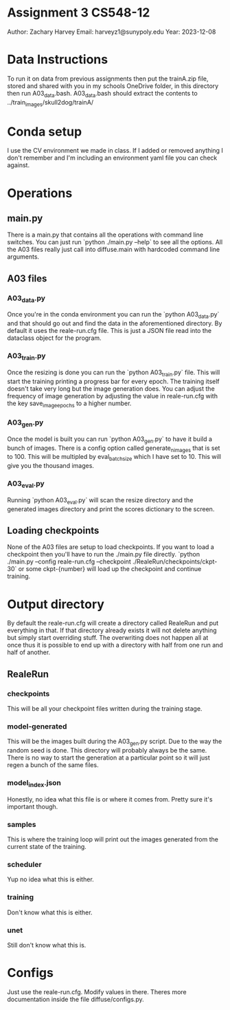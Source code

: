 * Assignment 3 CS548-12
Author: Zachary Harvey
Email: harveyz1@sunypoly.edu
Year: 2023-12-08

* Data Instructions
To run it on data from previous assignments then put the trainA.zip file, stored and shared with
you in my schools OneDrive folder, in this directory then run A03_data.bash.
A03_data.bash should extract the contents to ../train_images/skull2dog/trainA/

* Conda setup
I use the CV environment we made in class. If I added or removed anything I don't remember
and I'm including an environment yaml file you can check against.

* Operations
** main.py
There is a main.py that contains all the operations with command line switches. You can just run
`python ./main.py --help` to see all the options. All the A03 files really just call into
diffuse.main with hardcoded command line arguments.
** A03 files
*** A03_data.py
Once you're in the conda environment you can run the `python A03_data.py` and that should go out and
find the data in the aforementioned directory. By default it uses the reale-run.cfg file. This is just
a JSON file read into the dataclass object for the program.
*** A03_train.py
Once the resizing is done you can run the `python A03_train.py` file. This will start the training
printing a progress bar for every epoch. The training itself doesn't take very long but the image
generation does. You can adjust the frequency of image generation by adjusting the value in
reale-run.cfg with the key save_image_epochs to a higher number.
*** A03_gen.py
Once the model is built you can run `python A03_gen.py` to have it build a bunch of images.
There is a config option called generate_n_images that is set to 100. This will be multipled
by eval_batch_size which I have set to 10. This will give you the thousand images.
*** A03_eval.py
Running `python A03_eval.py` will scan the resize directory and the generated images directory
and print the scores dictionary to the screen.

** Loading checkpoints
None of the A03 files are setup to load checkpoints. If you want to load a checkpoint then
you'll have to run the ./main.py file directly.
`python ./main.py --config reale-run.cfg --checkpoint ./RealeRun/checkpoints/ckpt-30` or some
ckpt-{number} will load up the checkpoint and continue training.


* Output directory
By default the reale-run.cfg will create a directory called RealeRun and put everything in that.
If that directory already exists it will not delete anything but simply start overriding stuff.
The overwriting does not happen all at once thus it is possible to end up with a directory with half
from one run and half of another.
** RealeRun
*** checkpoints
This will be all your checkpoint files written during the training stage.
*** model-generated
This will be the images built during the A03_gen.py script. Due to the way the random seed is done.
This directory will probably always be the same. There is no way to start the generation at a particular
point so it will just regen a bunch of the same files.
*** model_index.json
Honestly, no idea what this file is or where it comes from. Pretty sure it's important though.
*** samples
This is where the training loop will print out the images generated from the current state
of the training.
*** scheduler
Yup no idea what this is either.
*** training
Don't know what this is either.
*** unet
Still don't know what this is.

* Configs
Just use the reale-run.cfg. Modify values in there. Theres more documentation inside
the file diffuse/configs.py.
